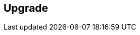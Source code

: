 == Upgrade

ifdef::compute_edition[]
Console notifies you when new versions of Prisma Cloud are available.
You can upgrade Prisma Cloud without losing any of your data or configurations.
After upgrading Console, all your deployed Defenders will automatically upgrade themselves if you have auto-upgrade turned ON.
Learn more about the upgrade process here: xref:../upgrade_process.adoc
endif::compute_edition[]

ifdef::prisma_cloud[]
Palo Alto Networks manages and maintains your Prisma Cloud Console.
For email notifications about Prisma Cloud Compute's maintenance schedules and upgrade notifications, subscribe to the Prisma Cloud service on the https://status.paloaltonetworks.com/[Palo Alto Networks status page].
endif::prisma_cloud[]
